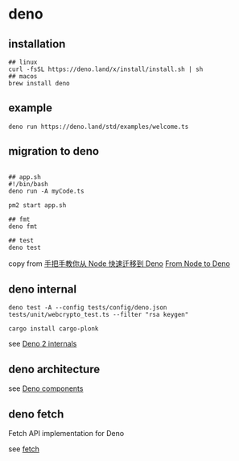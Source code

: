 * deno
:PROPERTIES:
:CUSTOM_ID: deno
:END:
** installation
:PROPERTIES:
:CUSTOM_ID: installation
:END:
#+begin_src shell
## linux
curl -fsSL https://deno.land/x/install/install.sh | sh
## macos
brew install deno
#+end_src

** example
:PROPERTIES:
:CUSTOM_ID: example
:END:
#+begin_src shell
deno run https://deno.land/std/examples/welcome.ts
#+end_src

** migration to deno
:PROPERTIES:
:CUSTOM_ID: migration-to-deno
:END:
#+begin_src shell

## app.sh
#!/bin/bash
deno run -A myCode.ts

pm2 start app.sh

## fmt
deno fmt

## test
deno test
#+end_src

copy from
[[https://www.infoq.cn/article/IAHih5jdk8vslmaK10s4][手把手教你从 Node
快速迁移到 Deno]] [[https://aralroca.com/blog/from-node-to-deno][From
Node to Deno]]

** deno internal

#+begin_src shell
deno test -A --config tests/config/deno.json tests/unit/webcrypto_test.ts --filter "rsa keygen"

cargo install cargo-plonk
#+end_src

see [[https://littledivy.com/deno-2][Deno 2 internals]]

** deno architecture

see [[https://choubey.gitbook.io/internals-of-deno/architecture/core][Deno components]]

** deno fetch

Fetch API implementation for Deno

see [[https://github.com/denoland/deno/blob/main/ext/fetch/Cargo.toml][fetch]]
